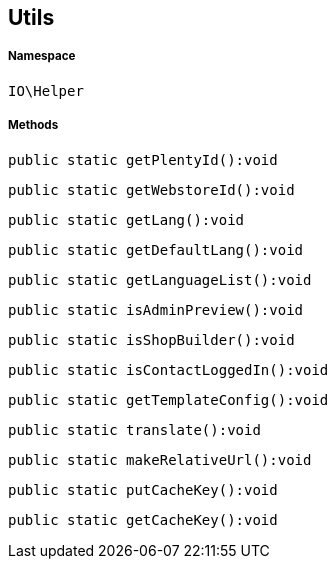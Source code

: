 :table-caption!:
:example-caption!:
:source-highlighter: prettify
:sectids!:
[[io__utils]]
== Utils





===== Namespace

`IO\Helper`






===== Methods

[source%nowrap, php]
----

public static getPlentyId():void

----

    







[source%nowrap, php]
----

public static getWebstoreId():void

----

    







[source%nowrap, php]
----

public static getLang():void

----

    







[source%nowrap, php]
----

public static getDefaultLang():void

----

    







[source%nowrap, php]
----

public static getLanguageList():void

----

    







[source%nowrap, php]
----

public static isAdminPreview():void

----

    







[source%nowrap, php]
----

public static isShopBuilder():void

----

    







[source%nowrap, php]
----

public static isContactLoggedIn():void

----

    







[source%nowrap, php]
----

public static getTemplateConfig():void

----

    







[source%nowrap, php]
----

public static translate():void

----

    







[source%nowrap, php]
----

public static makeRelativeUrl():void

----

    







[source%nowrap, php]
----

public static putCacheKey():void

----

    







[source%nowrap, php]
----

public static getCacheKey():void

----

    







